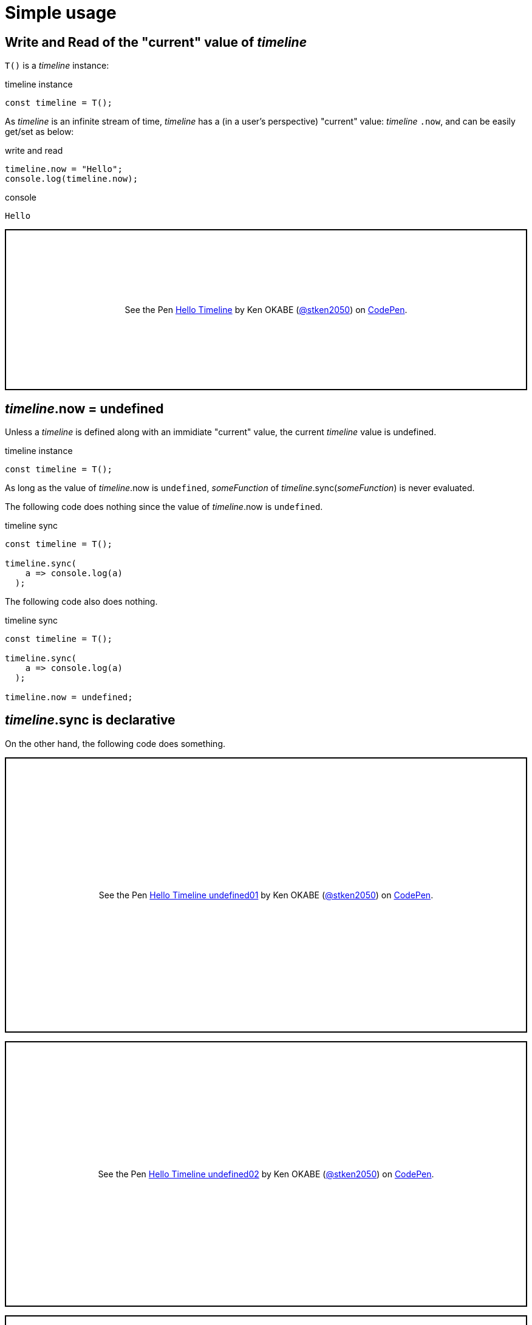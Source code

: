 = Simple usage
ifndef::stem[:stem: latexmath]
ifndef::imagesdir[:imagesdir: ./img/]
ifndef::source-highlighter[:source-highlighter: highlightjs]
ifndef::highlightjs-theme:[:highlightjs-theme: solarized-dark]

== Write and Read of the "current" value of __timeline__

`T()` is a __timeline__ instance:

.timeline instance
```js
const timeline = T();
```

As __timeline__ is an infinite stream of time, __timeline__ has a (in a user's perspective) "current" value: __timeline__ `.now`, and can be easily get/set as below:

[source,shell]
.write and read
----
timeline.now = "Hello";
console.log(timeline.now);
----

[source,shell]
.console
----
Hello
----

++++
<p class="codepen" data-height="265" data-theme-id="0" data-default-tab="js,result" data-user="stken2050" data-slug-hash="ZwOaEr" style="height: 265px; box-sizing: border-box; display: flex; align-items: center; justify-content: center; border: 2px solid black; margin: 1em 0; padding: 1em;" data-pen-title="Hello Timeline">
  <span>See the Pen <a href="https://codepen.io/stken2050/pen/ZwOaEr/">
  Hello Timeline</a> by Ken OKABE (<a href="https://codepen.io/stken2050">@stken2050</a>)
  on <a href="https://codepen.io">CodePen</a>.</span>
</p>
<script async src="https://static.codepen.io/assets/embed/ei.js"></script>
++++

== __timeline__.now = undefined

Unless a __timeline__ is defined along with an immidiate "current" value, the current __timeline__ value is undefined.

.timeline instance
```js
const timeline = T();
```

As long as the value of  __timeline__.now is `undefined`, __someFunction__ of __timeline__.sync(__someFunction__) is never evaluated.

The following code does nothing since the value of  __timeline__.now is `undefined`.


.timeline sync
```js
const timeline = T();
  
timeline.sync(
    a => console.log(a)
  );
```

The following code also does nothing.

.timeline sync
```js
const timeline = T();
  
timeline.sync(
    a => console.log(a)
  );

timeline.now = undefined;
```

== __timeline__.sync is declarative

On the other hand, the following code does something.

++++
<p class="codepen" data-height="453" data-theme-id="0" data-default-tab="js,result" data-user="stken2050" data-slug-hash="BMpKEb" style="height: 453px; box-sizing: border-box; display: flex; align-items: center; justify-content: center; border: 2px solid black; margin: 1em 0; padding: 1em;" data-pen-title="Hello Timeline undefined01">
  <span>See the Pen <a href="https://codepen.io/stken2050/pen/BMpKEb/">
  Hello Timeline undefined01</a> by Ken OKABE (<a href="https://codepen.io/stken2050">@stken2050</a>)
  on <a href="https://codepen.io">CodePen</a>.</span>
</p>
<script async src="https://static.codepen.io/assets/embed/ei.js"></script>
++++


++++
<p class="codepen" data-height="437" data-theme-id="0" data-default-tab="js,result" data-user="stken2050" data-slug-hash="PVWNrV" style="height: 437px; box-sizing: border-box; display: flex; align-items: center; justify-content: center; border: 2px solid black; margin: 1em 0; padding: 1em;" data-pen-title="Hello Timeline undefined02">
  <span>See the Pen <a href="https://codepen.io/stken2050/pen/PVWNrV/">
  Hello Timeline undefined02</a> by Ken OKABE (<a href="https://codepen.io/stken2050">@stken2050</a>)
  on <a href="https://codepen.io">CodePen</a>.</span>
</p>
<script async src="https://static.codepen.io/assets/embed/ei.js"></script>
++++


++++
<p class="codepen" data-height="440" data-theme-id="0" data-default-tab="js,result" data-user="stken2050" data-slug-hash="WPRxjQ" style="height: 440px; box-sizing: border-box; display: flex; align-items: center; justify-content: center; border: 2px solid black; margin: 1em 0; padding: 1em;" data-pen-title="Hello Timeline undefined03">
  <span>See the Pen <a href="https://codepen.io/stken2050/pen/WPRxjQ/">
  Hello Timeline undefined03</a> by Ken OKABE (<a href="https://codepen.io/stken2050">@stken2050</a>)
  on <a href="https://codepen.io">CodePen</a>.</span>
</p>
<script async src="https://static.codepen.io/assets/embed/ei.js"></script>
++++

